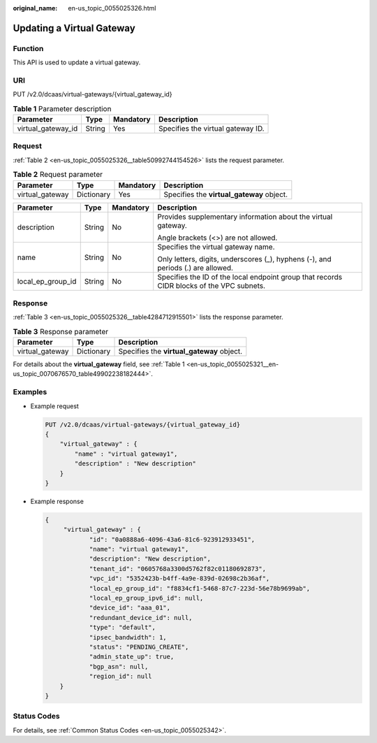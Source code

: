 :original_name: en-us_topic_0055025326.html

.. _en-us_topic_0055025326:

Updating a Virtual Gateway
==========================

Function
--------

This API is used to update a virtual gateway.

URI
---

PUT /v2.0/dcaas/virtual-gateways/{virtual_gateway_id}

.. table:: **Table 1** Parameter description

   ================== ====== ========= =================================
   Parameter          Type   Mandatory Description
   ================== ====== ========= =================================
   virtual_gateway_id String Yes       Specifies the virtual gateway ID.
   ================== ====== ========= =================================

Request
-------

:ref:`Table 2 <en-us_topic_0055025326__table50992744154526>` lists the request parameter.

.. _en-us_topic_0055025326__table50992744154526:

.. table:: **Table 2** Request parameter

   +-----------------+------------+-----------+-------------------------------------------+
   | Parameter       | Type       | Mandatory | Description                               |
   +=================+============+===========+===========================================+
   | virtual_gateway | Dictionary | Yes       | Specifies the **virtual_gateway** object. |
   +-----------------+------------+-----------+-------------------------------------------+

+-------------------+-----------------+-----------------+-------------------------------------------------------------------------------------------+
| Parameter         | Type            | Mandatory       | Description                                                                               |
+===================+=================+=================+===========================================================================================+
| description       | String          | No              | Provides supplementary information about the virtual gateway.                             |
|                   |                 |                 |                                                                                           |
|                   |                 |                 | Angle brackets (<>) are not allowed.                                                      |
+-------------------+-----------------+-----------------+-------------------------------------------------------------------------------------------+
| name              | String          | No              | Specifies the virtual gateway name.                                                       |
|                   |                 |                 |                                                                                           |
|                   |                 |                 | Only letters, digits, underscores (_), hyphens (-), and periods (.) are allowed.          |
+-------------------+-----------------+-----------------+-------------------------------------------------------------------------------------------+
| local_ep_group_id | String          | No              | Specifies the ID of the local endpoint group that records CIDR blocks of the VPC subnets. |
+-------------------+-----------------+-----------------+-------------------------------------------------------------------------------------------+

Response
--------

:ref:`Table 3 <en-us_topic_0055025326__table4284712915501>` lists the response parameter.

.. _en-us_topic_0055025326__table4284712915501:

.. table:: **Table 3** Response parameter

   =============== ========== =========================================
   Parameter       Type       Description
   =============== ========== =========================================
   virtual_gateway Dictionary Specifies the **virtual_gateway** object.
   =============== ========== =========================================

For details about the **virtual_gateway** field, see :ref:`Table 1 <en-us_topic_0055025321__en-us_topic_0070676570_table49902238182444>`.

Examples
--------

-  Example request

   .. code-block:: text

      PUT /v2.0/dcaas/virtual-gateways/{virtual_gateway_id}
      {
          "virtual_gateway" : {
              "name" : "virtual gateway1",
              "description" : "New description"
          }
      }

-  Example response

   .. code-block::

      {
           "virtual_gateway" : {
                  "id": "0a0888a6-4096-43a6-81c6-923912933451",
                  "name": "virtual gateway1",
                  "description": "New description",
                  "tenant_id": "0605768a3300d5762f82c01180692873",
                  "vpc_id": "5352423b-b4ff-4a9e-839d-02698c2b36af",
                  "local_ep_group_id": "f8834cf1-5468-87c7-223d-56e78b9699ab",
                  "local_ep_group_ipv6_id": null,
                  "device_id": "aaa_01",
                  "redundant_device_id": null,
                  "type": "default",
                  "ipsec_bandwidth": 1,
                  "status": "PENDING_CREATE",
                  "admin_state_up": true,
                  "bgp_asn": null,
                  "region_id": null
          }
      }

Status Codes
------------

For details, see :ref:`Common Status Codes <en-us_topic_0055025342>`.
